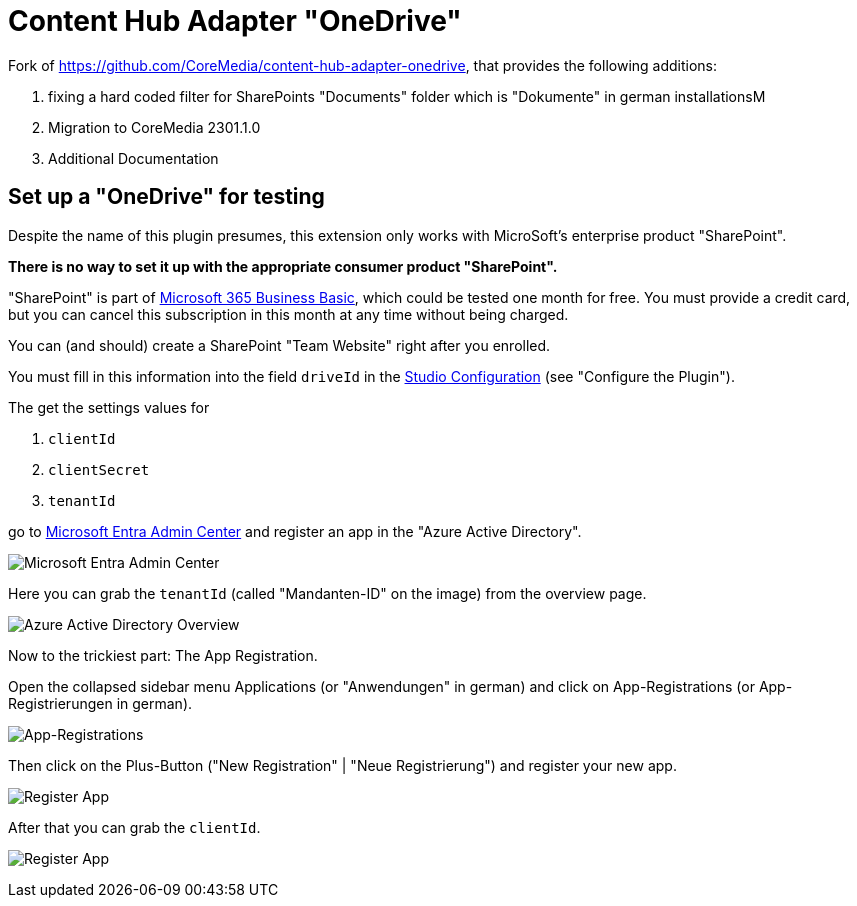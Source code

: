 = Content Hub Adapter "OneDrive"

Fork of https://github.com/CoreMedia/content-hub-adapter-onedrive, that provides the following additions:

. fixing a hard coded filter for SharePoints "Documents" folder which is "Dokumente" in german installationsM
. Migration to CoreMedia 2301.1.0
. Additional Documentation

== Set up a "OneDrive" for testing
Despite the name of this plugin presumes, this extension only works with MicroSoft's enterprise product "SharePoint".

*There is no way to set it up with the appropriate consumer product "SharePoint".*

"SharePoint" is part of https://www.microsoft.com/de-de/microsoft-365/business/microsoft-365-business-basic[Microsoft 365 Business Basic], which could be tested one month for free. You must provide a credit card, but you can cancel this subscription in this month at any time without being charged.

You can (and should) create a SharePoint "Team Website" right after you enrolled.

You must fill in this information into the field `driveId` in the link:docs/README.md[Studio Configuration] (see "Configure the Plugin").

The get the settings values for

. `clientId`
. `clientSecret`
. `tenantId`

go to link:https://entra.microsoft.com/#home[Microsoft Entra Admin Center] and register an app in the "Azure Active Directory".

image:docs/screenshots/MsEntraAdminCenter.png[Microsoft Entra Admin Center]

Here you can grab the `tenantId` (called "Mandanten-ID" on the image) from the overview page.

image:docs/screenshots/AzureActiveDirectoryOverview.png[Azure Active Directory Overview]

Now to the trickiest part: The App Registration.

Open the collapsed sidebar menu Applications (or "Anwendungen" in german) and click on
App-Registrations (or App-Registrierungen in german).

image:docs/screenshots/AppRegistrations.png[App-Registrations]

Then click on the Plus-Button ("New Registration" | "Neue Registrierung") and register your new app.

image:docs/screenshots/RegisterApp.png[Register App]

After that you can grab the `clientId`.

image:docs/screenshots/AppOverview.png[Register App]









